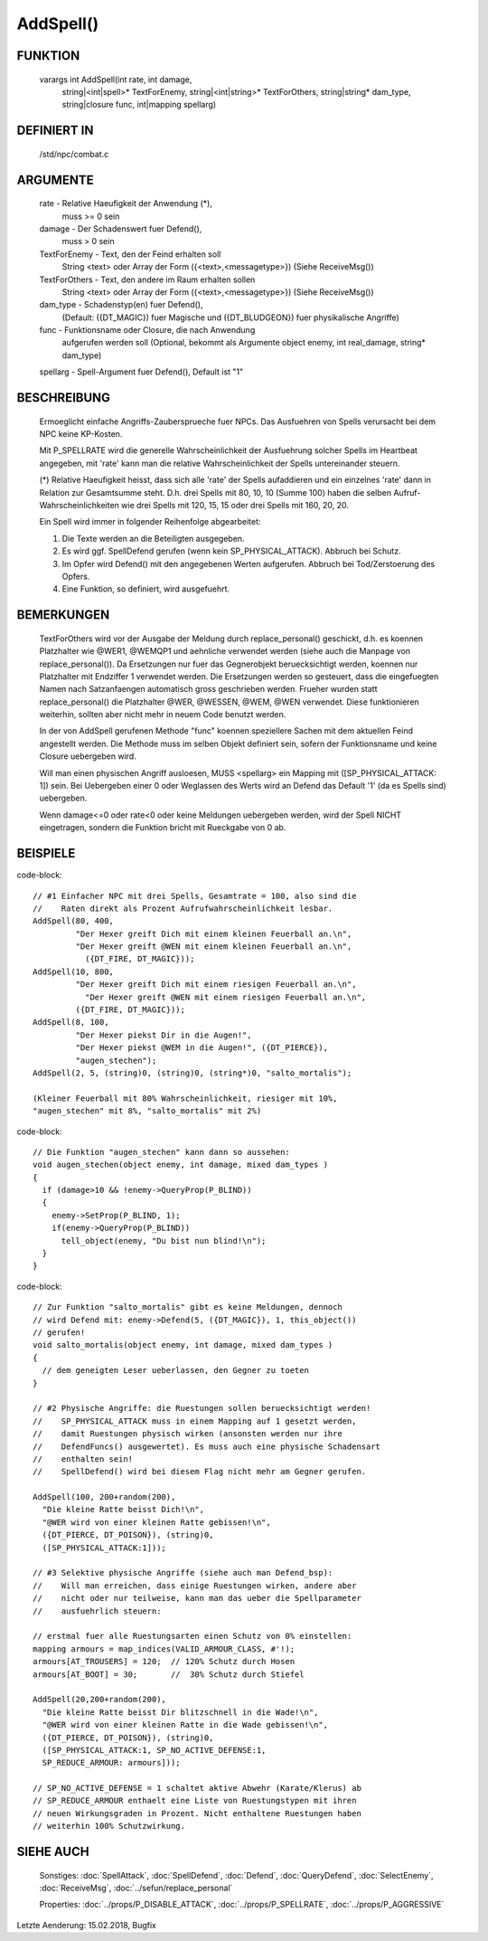 AddSpell()
==========

FUNKTION
--------

  varargs int AddSpell(int rate, int damage,
    string|<int|spell>* TextForEnemy, string|<int|string>* TextForOthers,
    string|string* dam_type, string|closure func, int|mapping spellarg)

DEFINIERT IN
------------

  /std/npc/combat.c

ARGUMENTE
---------

  rate          - Relative Haeufigkeit der Anwendung (*),
                  muss >= 0 sein

  damage        - Der Schadenswert fuer Defend(),
                  muss > 0 sein

  TextForEnemy  - Text, den der Feind erhalten soll
                  String <text> oder
                  Array der Form ({<text>,<messagetype>})
                  (Siehe ReceiveMsg())

  TextForOthers - Text, den andere im Raum erhalten sollen
                  String <text> oder
                  Array der Form ({<text>,<messagetype>})
                  (Siehe ReceiveMsg())

  dam_type      - Schadenstyp(en) fuer Defend(),
                  (Default: ({DT_MAGIC}) fuer Magische und ({DT_BLUDGEON})
                  fuer physikalische Angriffe)

  func          - Funktionsname oder Closure, die nach Anwendung
                  aufgerufen werden soll
                  (Optional, bekommt als Argumente object enemy, 
                  int real_damage, string* dam_type)

  spellarg      - Spell-Argument fuer Defend(), Default ist "1"

BESCHREIBUNG
------------

  Ermoeglicht einfache Angriffs-Zaubersprueche fuer NPCs. Das Ausfuehren von
  Spells verursacht bei dem NPC keine KP-Kosten.

  Mit P_SPELLRATE wird die generelle Wahrscheinlichkeit der Ausfuehrung
  solcher Spells im Heartbeat angegeben, mit 'rate' kann man die relative
  Wahrscheinlichkeit der Spells untereinander steuern.

  (*) Relative Haeufigkeit heisst, dass sich alle 'rate' der Spells
  aufaddieren und ein einzelnes 'rate' dann in Relation zur Gesamtsumme
  steht. D.h. drei Spells mit 80, 10, 10 (Summe 100) haben die selben
  Aufruf-Wahrscheinlichkeiten wie drei Spells mit 120, 15, 15 oder drei
  Spells mit 160, 20, 20.

  Ein Spell wird immer in folgender Reihenfolge abgearbeitet:

  1. Die Texte werden an die Beteiligten ausgegeben.
  2. Es wird ggf. SpellDefend gerufen (wenn kein SP_PHYSICAL_ATTACK).
     Abbruch bei Schutz.
  3. Im Opfer wird Defend() mit den angegebenen Werten aufgerufen.
     Abbruch bei Tod/Zerstoerung des Opfers.
  4. Eine Funktion, so definiert, wird ausgefuehrt.

BEMERKUNGEN
-----------

  TextForOthers wird vor der Ausgabe der Meldung durch replace_personal()
  geschickt, d.h. es koennen Platzhalter wie @WER1, @WEMQP1 und aehnliche
  verwendet werden (siehe auch die Manpage von replace_personal()).
  Da Ersetzungen nur fuer das Gegnerobjekt beruecksichtigt werden, koennen
  nur Platzhalter mit Endziffer 1 verwendet werden. Die Ersetzungen werden
  so gesteuert, dass die eingefuegten Namen nach Satzanfaengen automatisch
  gross geschrieben werden.
  Frueher wurden statt replace_personal() die Platzhalter @WER, @WESSEN, 
  @WEM, @WEN verwendet. Diese funktionieren weiterhin, sollten aber nicht 
  mehr in neuem Code benutzt werden.

  In der von AddSpell gerufenen Methode "func" koennen speziellere
  Sachen mit dem aktuellen Feind angestellt werden. Die Methode
  muss im selben Objekt definiert sein, sofern der Funktionsname und
  keine Closure uebergeben wird.

  Will man einen physischen Angriff ausloesen, MUSS <spellarg> ein Mapping
  mit ([SP_PHYSICAL_ATTACK: 1]) sein. Bei Uebergeben einer 0 oder Weglassen
  des Werts wird an Defend das Default '1' (da es Spells sind) uebergeben.

  Wenn damage<=0 oder rate<0 oder keine Meldungen uebergeben werden, wird
  der Spell NICHT eingetragen, sondern die Funktion bricht mit Rueckgabe
  von 0 ab.

BEISPIELE
---------
code-block::

  // #1 Einfacher NPC mit drei Spells, Gesamtrate = 100, also sind die
  //    Raten direkt als Prozent Aufrufwahrscheinlichkeit lesbar.
  AddSpell(80, 400,
           "Der Hexer greift Dich mit einem kleinen Feuerball an.\n",
           "Der Hexer greift @WEN mit einem kleinen Feuerball an.\n",
             ({DT_FIRE, DT_MAGIC}));
  AddSpell(10, 800,
           "Der Hexer greift Dich mit einem riesigen Feuerball an.\n",
             "Der Hexer greift @WEN mit einem riesigen Feuerball an.\n",
           ({DT_FIRE, DT_MAGIC}));
  AddSpell(8, 100,
           "Der Hexer piekst Dir in die Augen!",
           "Der Hexer piekst @WEM in die Augen!", ({DT_PIERCE}),
           "augen_stechen");
  AddSpell(2, 5, (string)0, (string)0, (string*)0, "salto_mortalis");

  (Kleiner Feuerball mit 80% Wahrscheinlichkeit, riesiger mit 10%,
  "augen_stechen" mit 8%, "salto_mortalis" mit 2%)

code-block::

  // Die Funktion "augen_stechen" kann dann so aussehen:
  void augen_stechen(object enemy, int damage, mixed dam_types )
  {
    if (damage>10 && !enemy->QueryProp(P_BLIND))
    {
      enemy->SetProp(P_BLIND, 1);
      if(enemy->QueryProp(P_BLIND))
        tell_object(enemy, "Du bist nun blind!\n");
    }
  }

code-block::

  // Zur Funktion "salto_mortalis" gibt es keine Meldungen, dennoch
  // wird Defend mit: enemy->Defend(5, ({DT_MAGIC}), 1, this_object())
  // gerufen!
  void salto_mortalis(object enemy, int damage, mixed dam_types )
  {
    // dem geneigten Leser ueberlassen, den Gegner zu toeten
  }

  // #2 Physische Angriffe: die Ruestungen sollen beruecksichtigt werden!
  //    SP_PHYSICAL_ATTACK muss in einem Mapping auf 1 gesetzt werden,
  //    damit Ruestungen physisch wirken (ansonsten werden nur ihre
  //    DefendFuncs() ausgewertet). Es muss auch eine physische Schadensart
  //    enthalten sein!
  //    SpellDefend() wird bei diesem Flag nicht mehr am Gegner gerufen.

  AddSpell(100, 200+random(200),
    "Die kleine Ratte beisst Dich!\n",
    "@WER wird von einer kleinen Ratte gebissen!\n",
    ({DT_PIERCE, DT_POISON}), (string)0,
    ([SP_PHYSICAL_ATTACK:1]));

  // #3 Selektive physische Angriffe (siehe auch man Defend_bsp):
  //    Will man erreichen, dass einige Ruestungen wirken, andere aber
  //    nicht oder nur teilweise, kann man das ueber die Spellparameter
  //    ausfuehrlich steuern:

  // erstmal fuer alle Ruestungsarten einen Schutz von 0% einstellen:
  mapping armours = map_indices(VALID_ARMOUR_CLASS, #'!);
  armours[AT_TROUSERS] = 120;  // 120% Schutz durch Hosen
  armours[AT_BOOT] = 30;       //  30% Schutz durch Stiefel

  AddSpell(20,200+random(200),
    "Die kleine Ratte beisst Dir blitzschnell in die Wade!\n",
    "@WER wird von einer kleinen Ratte in die Wade gebissen!\n",
    ({DT_PIERCE, DT_POISON}), (string)0,
    ([SP_PHYSICAL_ATTACK:1, SP_NO_ACTIVE_DEFENSE:1,
    SP_REDUCE_ARMOUR: armours]));

  // SP_NO_ACTIVE_DEFENSE = 1 schaltet aktive Abwehr (Karate/Klerus) ab
  // SP_REDUCE_ARMOUR enthaelt eine Liste von Ruestungstypen mit ihren
  // neuen Wirkungsgraden in Prozent. Nicht enthaltene Ruestungen haben
  // weiterhin 100% Schutzwirkung.

SIEHE AUCH
----------

  Sonstiges: :doc:`SpellAttack`, :doc:`SpellDefend`, :doc:`Defend`, 
  :doc:`QueryDefend`, :doc:`SelectEnemy`, :doc:`ReceiveMsg`, 
  :doc:`../sefun/replace_personal`

  Properties: :doc:`../props/P_DISABLE_ATTACK`, :doc:`../props/P_SPELLRATE`, :doc:`../props/P_AGGRESSIVE`


Letzte Aenderung: 15.02.2018, Bugfix
